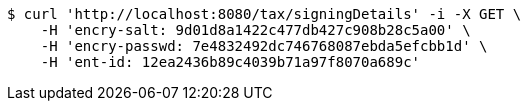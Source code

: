 [source,bash]
----
$ curl 'http://localhost:8080/tax/signingDetails' -i -X GET \
    -H 'encry-salt: 9d01d8a1422c477db427c908b28c5a00' \
    -H 'encry-passwd: 7e4832492dc746768087ebda5efcbb1d' \
    -H 'ent-id: 12ea2436b89c4039b71a97f8070a689c'
----
